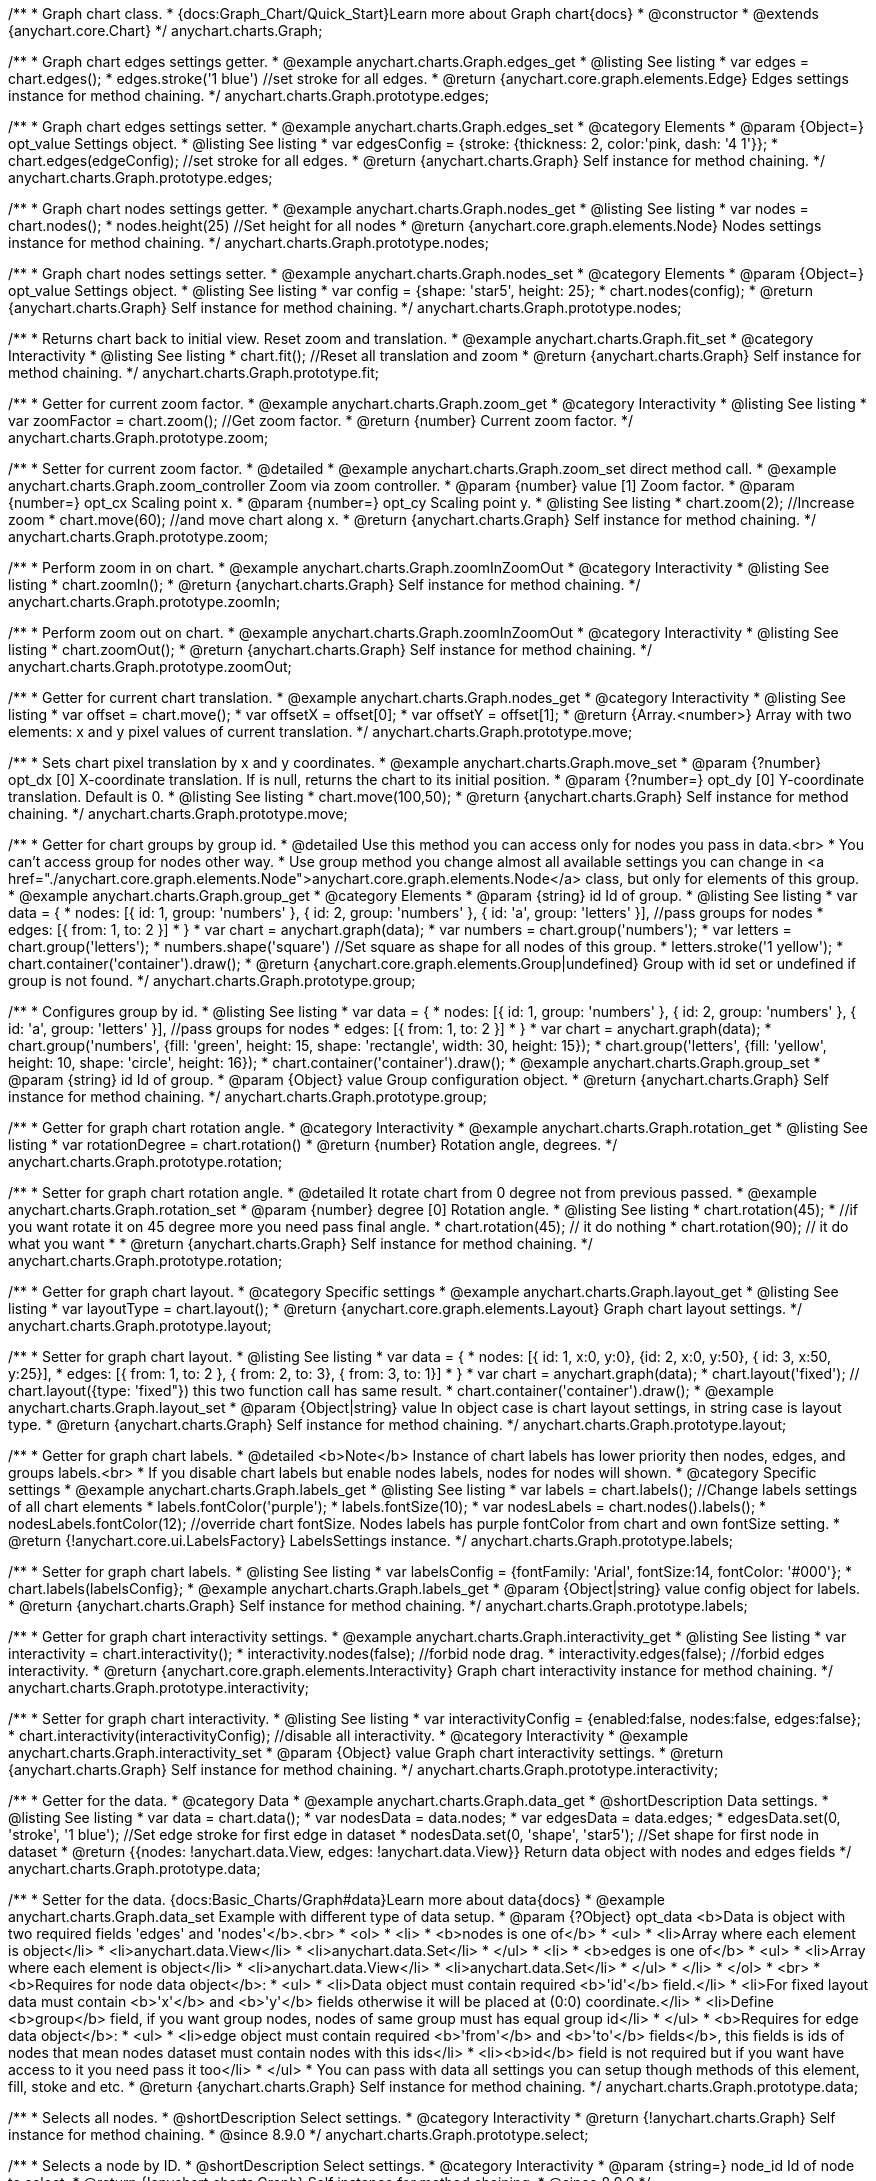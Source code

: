 /**
 * Graph chart class.
 * {docs:Graph_Chart/Quick_Start}Learn more about Graph chart{docs}
 * @constructor
 * @extends {anychart.core.Chart}
 */
anychart.charts.Graph;

//----------------------------------------------------------------------------------------------------------------------
//
//  anychart.charts.Graph.prototype.edges
//
//----------------------------------------------------------------------------------------------------------------------


/**
 * Graph chart edges settings getter.
 * @example anychart.charts.Graph.edges_get
 * @listing See listing
 * var edges = chart.edges();
 * edges.stroke('1 blue') //set stroke for all edges.
 * @return {anychart.core.graph.elements.Edge} Edges settings instance for method chaining.
 */
anychart.charts.Graph.prototype.edges;


/**
 * Graph chart edges settings setter.
 * @example anychart.charts.Graph.edges_set
 * @category Elements
 * @param {Object=} opt_value Settings object.
 * @listing See listing
 * var edgesConfig = {stroke: {thickness: 2, color:'pink, dash: '4 1'}};
 * chart.edges(edgeConfig); //set stroke for all edges.
 * @return {anychart.charts.Graph} Self instance for method chaining.
 */
anychart.charts.Graph.prototype.edges;


//----------------------------------------------------------------------------------------------------------------------
//
//  anychart.charts.Graph.prototype.nodes
//
//----------------------------------------------------------------------------------------------------------------------


/**
 * Graph chart nodes settings getter.
 * @example anychart.charts.Graph.nodes_get
 * @listing See listing
 * var nodes = chart.nodes();
 * nodes.height(25) //Set height for all nodes
 * @return {anychart.core.graph.elements.Node} Nodes settings instance for method chaining.
 */
anychart.charts.Graph.prototype.nodes;

/**
 * Graph chart nodes settings setter.
 * @example anychart.charts.Graph.nodes_set
 * @category Elements
 * @param {Object=} opt_value Settings object.
 * @listing See listing
 * var config = {shape: 'star5', height: 25};
 * chart.nodes(config);
 * @return {anychart.charts.Graph} Self instance for method chaining.
 */
anychart.charts.Graph.prototype.nodes;



//----------------------------------------------------------------------------------------------------------------------
//
//  anychart.charts.Graph.prototype.fit
//
//----------------------------------------------------------------------------------------------------------------------



/**
 * Returns chart back to initial view. Reset zoom and translation.
 * @example anychart.charts.Graph.fit_set
 * @category Interactivity
 * @listing See listing
 * chart.fit(); //Reset all translation and zoom
 * @return {anychart.charts.Graph} Self instance for method chaining.
 */
anychart.charts.Graph.prototype.fit;


//----------------------------------------------------------------------------------------------------------------------
//
//  anychart.charts.Graph.prototype.zoom
//
//----------------------------------------------------------------------------------------------------------------------


/**
 * Getter for current zoom factor.
 * @example anychart.charts.Graph.zoom_get
 * @category Interactivity
 * @listing See listing
 * var zoomFactor = chart.zoom(); //Get zoom factor.
 * @return {number} Current zoom factor.
 */
anychart.charts.Graph.prototype.zoom;

/**
 * Setter for current zoom factor.
 * @detailed
 * @example anychart.charts.Graph.zoom_set direct method call.
 * @example anychart.charts.Graph.zoom_controller Zoom via zoom controller.
 * @param {number} value [1] Zoom factor.
 * @param {number=} opt_cx Scaling point x.
 * @param {number=} opt_cy Scaling point y.
 * @listing See listing
 * chart.zoom(2); //Increase zoom
 * chart.move(60); //and move chart along x.
 * @return {anychart.charts.Graph} Self instance for method chaining.
 */
anychart.charts.Graph.prototype.zoom;


//----------------------------------------------------------------------------------------------------------------------
//
//  anychart.charts.Graph.prototype.zoomIn
//
//----------------------------------------------------------------------------------------------------------------------


/**
 * Perform zoom in on chart.
 * @example anychart.charts.Graph.zoomInZoomOut
 * @category Interactivity
 * @listing See listing
 * chart.zoomIn();
 * @return {anychart.charts.Graph} Self instance for method chaining.
 */
anychart.charts.Graph.prototype.zoomIn;


//----------------------------------------------------------------------------------------------------------------------
//
//  anychart.charts.Graph.prototype.zoomOut
//
//----------------------------------------------------------------------------------------------------------------------


/**
 * Perform zoom out on chart.
 * @example anychart.charts.Graph.zoomInZoomOut
 * @category Interactivity
 * @listing See listing
 * chart.zoomOut();
 * @return {anychart.charts.Graph} Self instance for method chaining.
 */
anychart.charts.Graph.prototype.zoomOut;


//----------------------------------------------------------------------------------------------------------------------
//
//  anychart.charts.Graph.prototype.move
//
//----------------------------------------------------------------------------------------------------------------------


/**
 * Getter for current chart translation.
 * @example anychart.charts.Graph.nodes_get
 * @category Interactivity
 * @listing See listing
 * var offset = chart.move();
 * var offsetX = offset[0];
 * var offsetY = offset[1];
 * @return {Array.<number>} Array with two elements: x and y pixel values of current translation.
 */
anychart.charts.Graph.prototype.move;

/**
 * Sets chart pixel translation by x and y coordinates.
 * @example anychart.charts.Graph.move_set
 * @param {?number} opt_dx [0] X-coordinate translation. If is null, returns the chart to its initial position.
 * @param {?number=} opt_dy [0] Y-coordinate translation. Default is 0.
 * @listing See listing
 * chart.move(100,50);
 * @return {anychart.charts.Graph} Self instance for method chaining.
 */
anychart.charts.Graph.prototype.move;


//----------------------------------------------------------------------------------------------------------------------
//
//  anychart.charts.Graph.prototype.group
//
//----------------------------------------------------------------------------------------------------------------------


/**
 * Getter for chart groups by group id.
 * @detailed Use this method you can access only for nodes you pass in data.<br>
 * You can't access group for nodes other way.
 * Use group method you change almost all available settings you can change in <a href="./anychart.core.graph.elements.Node">anychart.core.graph.elements.Node</a> class, but only for elements of this group.
 * @example anychart.charts.Graph.group_get
 * @category Elements
 * @param {string} id Id of group.
 * @listing See listing
 * var data = {
 *      nodes: [{ id: 1, group: 'numbers' }, { id: 2, group: 'numbers' }, { id: 'a', group: 'letters' }], //pass groups for nodes
 *      edges: [{ from: 1, to: 2 }]
 *    }
 * var chart = anychart.graph(data);
 * var numbers = chart.group('numbers');
 * var letters = chart.group('letters');
 * numbers.shape('square') //Set square as shape for all nodes of this group.
 * letters.stroke('1 yellow');
 * chart.container('container').draw();
 * @return {anychart.core.graph.elements.Group|undefined} Group with id set or undefined if group is not found.
 */
anychart.charts.Graph.prototype.group;

/**
 * Configures group by id.
 * @listing See listing
 * var data = {
 *     nodes: [{ id: 1, group: 'numbers' }, { id: 2, group: 'numbers' }, { id: 'a', group: 'letters' }], //pass groups for nodes
 *     edges: [{ from: 1, to: 2 }]
 *   }
 * var chart = anychart.graph(data);
 * chart.group('numbers', {fill: 'green', height: 15, shape: 'rectangle', width: 30, height: 15});
 * chart.group('letters', {fill: 'yellow', height: 10, shape: 'circle', height: 16});
 * chart.container('container').draw();
 * @example anychart.charts.Graph.group_set
 * @param {string} id Id of group.
 * @param {Object} value Group configuration object.
 * @return {anychart.charts.Graph} Self instance for method chaining.
 */
anychart.charts.Graph.prototype.group;


//----------------------------------------------------------------------------------------------------------------------
//
//  anychart.charts.Graph.prototype.rotation
//
//----------------------------------------------------------------------------------------------------------------------


/**
 * Getter for graph chart rotation angle.
 * @category Interactivity
 * @example anychart.charts.Graph.rotation_get
 * @listing See listing
 * var rotationDegree = chart.rotation()
 * @return {number} Rotation angle, degrees.
 */
anychart.charts.Graph.prototype.rotation;

/**
 * Setter for graph chart rotation angle.
 * @detailed It rotate chart from 0 degree not from previous passed.
 * @example anychart.charts.Graph.rotation_set
 * @param {number} degree [0] Rotation angle.
 * @listing See listing
 * chart.rotation(45);
 * //if you want rotate it on 45 degree more you need pass final angle.
 * chart.rotation(45); // it do nothing
 * chart.rotation(90); // it do what you want
 *
 * @return {anychart.charts.Graph} Self instance for method chaining.
 */
anychart.charts.Graph.prototype.rotation;


//----------------------------------------------------------------------------------------------------------------------
//
//  anychart.charts.Graph.prototype.layout
//
//----------------------------------------------------------------------------------------------------------------------


/**
 * Getter for graph chart layout.
 * @category Specific settings
 * @example anychart.charts.Graph.layout_get
 * @listing See listing
 * var layoutType = chart.layout();
 * @return {anychart.core.graph.elements.Layout} Graph chart layout settings.
 */
anychart.charts.Graph.prototype.layout;

/**
 * Setter for graph chart layout.
 * @listing See listing
 * var data = {
 *     nodes: [{ id: 1, x:0, y:0}, {id: 2, x:0, y:50}, { id: 3, x:50, y:25}],
 *     edges: [{ from: 1, to: 2 },  { from: 2, to: 3}, { from: 3, to: 1}]
 *   }
 * var chart = anychart.graph(data);
 * chart.layout('fixed'); // chart.layout({type: 'fixed"}) this two function call has same result.
 * chart.container('container').draw();
 * @example anychart.charts.Graph.layout_set
 * @param {Object|string} value In object case is chart layout settings, in string case is layout type.
 * @return {anychart.charts.Graph} Self instance for method chaining.
 */
anychart.charts.Graph.prototype.layout;


//----------------------------------------------------------------------------------------------------------------------
//
//  anychart.charts.Graph.prototype.labels
//
//----------------------------------------------------------------------------------------------------------------------


/**
 * Getter for graph chart labels.
 * @detailed <b>Note</b> Instance of chart labels has lower priority then nodes, edges, and groups labels.<br>
 * If you disable chart labels but enable nodes labels, nodes for nodes will shown.
 * @category Specific settings
 * @example anychart.charts.Graph.labels_get
 * @listing See listing
 * var labels = chart.labels(); //Change labels settings of all chart elements
 * labels.fontColor('purple');
 * labels.fontSize(10);
 * var nodesLabels = chart.nodes().labels();
 * nodesLabels.fontColor(12); //override chart fontSize. Nodes labels has purple fontColor from chart and own fontSize setting.
 * @return {!anychart.core.ui.LabelsFactory} LabelsSettings instance.
 */
anychart.charts.Graph.prototype.labels;

/**
 * Setter for graph chart labels.
 * @listing See listing
 * var labelsConfig = {fontFamily: 'Arial', fontSize:14, fontColor: '#000'};
 * chart.labels(labelsConfig};
 * @example anychart.charts.Graph.labels_get
 * @param {Object|string} value config object for labels.
 * @return {anychart.charts.Graph} Self instance for method chaining.
 */
anychart.charts.Graph.prototype.labels;


//----------------------------------------------------------------------------------------------------------------------
//
//  anychart.charts.Graph.prototype.interactivity
//
//----------------------------------------------------------------------------------------------------------------------



/**
 * Getter for graph chart interactivity settings.
 * @example anychart.charts.Graph.interactivity_get
 * @listing See listing
 * var interactivity = chart.interactivity();
 * interactivity.nodes(false); //forbid node drag.
 * interactivity.edges(false); //forbid edges interactivity.
 * @return {anychart.core.graph.elements.Interactivity} Graph chart interactivity instance for method chaining.
 */
anychart.charts.Graph.prototype.interactivity;

/**
 * Setter for graph chart interactivity.
 * @listing See listing
 * var interactivityConfig = {enabled:false, nodes:false, edges:false};
 * chart.interactivity(interactivityConfig); //disable all interactivity.
 * @category Interactivity
 * @example anychart.charts.Graph.interactivity_set
 * @param {Object} value Graph chart interactivity settings.
 * @return {anychart.charts.Graph} Self instance for method chaining.
 */
anychart.charts.Graph.prototype.interactivity;


//----------------------------------------------------------------------------------------------------------------------
//
//  anychart.charts.Graph.prototype.data
//
//----------------------------------------------------------------------------------------------------------------------


/**
 * Getter for the data.
 * @category Data
 * @example anychart.charts.Graph.data_get
 * @shortDescription Data settings.
 * @listing See listing
 * var data = chart.data();
 * var nodesData = data.nodes;
 * var edgesData = data.edges;
 * edgesData.set(0, 'stroke', '1 blue'); //Set edge stroke for first edge in dataset
 * nodesData.set(0, 'shape', 'star5'); //Set shape for first node in dataset
 * @return {{nodes: !anychart.data.View, edges: !anychart.data.View}} Return data object with nodes and edges fields
 */
anychart.charts.Graph.prototype.data;

/**
 * Setter for the data. {docs:Basic_Charts/Graph#data}Learn more about data{docs}
 * @example anychart.charts.Graph.data_set Example with different type of data setup.
 * @param {?Object} opt_data <b>Data is object with two required fields 'edges' and 'nodes'</b>.<br>
 *   <ol>
 *     <li>
 *       <b>nodes is one of</b>
 *        <ul>
 *          <li>Array where each element is object</li>
 *          <li>anychart.data.View</li>
 *          <li>anychart.data.Set</li>
 *        </ul>
 *     <li>
 *       <b>edges is one of</b>
 *        <ul>
 *          <li>Array where each element is object</li>
 *          <li>anychart.data.View</li>
 *          <li>anychart.data.Set</li>
 *        </ul>
 *     </li>
 *   </ol>
 *   <br>
 * <b>Requires for node data object</b>:
 * <ul>
 *   <li>Data object must contain required <b>'id'</b> field.</li>
 *   <li>For fixed layout data must contain <b>'x'</b> and <b>'y'</b> fields otherwise it will be placed at (0:0) coordinate.</li>
 *   <li>Define <b>group</b> field, if you want group nodes, nodes of same group must has equal group id</li>
 * </ul>
 * <b>Requires for edge data object</b>:
 * <ul>
 *    <li>edge object must contain required <b>'from'</b> and <b>'to'</b> fields</b>, this fields is ids of nodes that mean nodes dataset must contain nodes with this ids</li>
 *    <li><b>id</b> field is not required but if you want have access to it you need pass it too</li>
 * </ul>
 * You can pass with data all settings you can setup though methods of this element, fill, stoke and etc.
 * @return {anychart.charts.Graph} Self instance for method chaining.
 */
anychart.charts.Graph.prototype.data;


//----------------------------------------------------------------------------------------------------------------------
//
//  anychart.charts.Graph.prototype.select
//
//----------------------------------------------------------------------------------------------------------------------

/**
 * Selects all nodes.
 * @shortDescription Select settings.
 * @category Interactivity
 * @return {!anychart.charts.Graph} Self instance for method chaining.
 * @since 8.9.0
 */
anychart.charts.Graph.prototype.select;

/**
 * Selects a node by ID.
 * @shortDescription Select settings.
 * @category Interactivity
 * @param {string=} node_id Id of node to select.
 * @return {!anychart.charts.Graph} Self instance for method chaining.
 * @since 8.9.0
 */
anychart.charts.Graph.prototype.select;

/**
 * Selects nodes by IDs.
 * @example anychart.charts.Graph.select
 * @param {Array.<string>} nodes_ids The array of node ids to select.
 * @return {!anychart.charts.Graph} Self instance for method chaining.
 * @since 8.9.0
 */
anychart.charts.Graph.prototype.select;

//----------------------------------------------------------------------------------------------------------------------
//
//  anychart.charts.Graph.prototype.unselect
//
//----------------------------------------------------------------------------------------------------------------------

/**
 * Unselect all selected nodes.
 *
 * @category Interactivity
 * @example anychart.charts.Graph.unselect
 * @return {!anychart.charts.Graph} Self instance for method chaining.
 *
 * @since 8.9.0
 */
anychart.charts.Graph.prototype.unselect;

/**
 * Deselects selected node by id.
 *
 * @param {string} opt_id Id of the node to select.
 * @return {!anychart.charts.Graph} Self instance for method chaining.
 *
 * @since 8.9.0
 */
anychart.charts.Graph.prototype.unselect;

/**
 * Deselects selected nodes by ids.
 *
 * @category Interactivity
 * @param {Array.<string>} opt_ids The array of nodes ids to select.
 * @return {!anychart.charts.Graph} Self instance for method chaining.
 *
 * @since 8.9.0
 */
anychart.charts.Graph.prototype.unselect;
